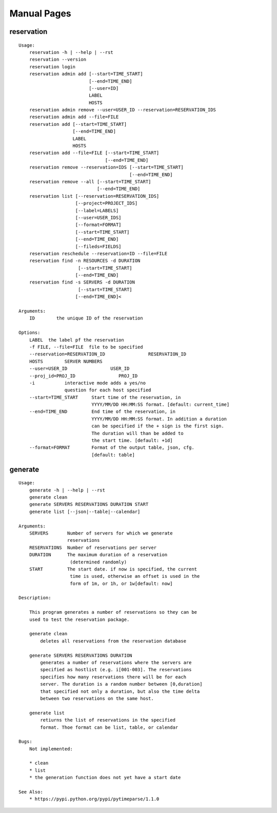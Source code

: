 
**********************************************************************
Manual Pages
**********************************************************************

reservation
======================================================================

::

   
   Usage:
       reservation -h | --help | --rst
       reservation --version
       reservation login
       reservation admin add [--start=TIME_START]
                             [--end=TIME_END]
                             [--user=ID]
                             LABEL
                             HOSTS
       reservation admin remove --user=USER_ID --reservation=RESERVATION_IDS
       reservation admin add --file=FILE
       reservation add [--start=TIME_START]
                       [--end=TIME_END]
                       LABEL
                       HOSTS
       reservation add --file=FILE [--start=TIME_START]
                                   [--end=TIME_END]
       reservation remove --reservation=IDS [--start=TIME_START]
                                            [--end=TIME_END]
       reservation remove --all [--start=TIME_START]
                                [--end=TIME_END]
       reservation list [--reservation=RESERVATION_IDS]
                        [--project=PROJECT_IDS]
                        [--label=LABELS]
                        [--user=USER_IDS]
                        [--format=FORMAT]
                        [--start=TIME_START]
                        [--end=TIME_END]
                        [--fileds=FIELDS]
       reservation reschedule --reservation=ID --file=FILE
       reservation find -n RESOURCES -d DURATION
       		         [--start=TIME_START]
                        [--end=TIME_END]
       reservation find -s SERVERS -d DURATION
       		         [--start=TIME_START]
                        [--end=TIME_END]<
   
   Arguments:
       ID        the unique ID of the reservation
   
   Options:
       LABEL  the label pf the reservation
       -f FILE, --file=FILE  file to be specified
       --reservation=RESERVATION_ID                RESERVATION_ID
       HOSTS        SERVER NUMBERS
       --user=USER_ID                USER_ID
       --proj_id=PROJ_ID                PROJ_ID
       -i           interactive mode adds a yes/no
                    question for each host specified
       --start=TIME_START     Start time of the reservation, in
                              YYYY/MM/DD HH:MM:SS format. [default: current_time]
       --end=TIME_END         End time of the reservation, in
                              YYYY/MM/DD HH:MM:SS format. In addition a duration
                              can be specified if the + sign is the first sign.
                              The duration will than be added to
                              the start time. [default: +1d]
       --format=FORMAT        Format of the output table, json, cfg.
                              [default: table]
   
generate
======================================================================

::

   
   Usage:
       generate -h | --help | --rst
       generate clean
       generate SERVERS RESERVATIONS DURATION START
       generate list [--json|--table|--calendar]
   
   Arguments:
       SERVERS       Number of servers for which we generate 
                     reservations
       RESERVATIONS  Number of reservations per server
       DURATION      The maximum duration of a reservation 
       		      (determined randomly)
       START         The start date. if now is specified, the current
       		      time is used, otherwise an offset is used in the
       		      form of 1m, or 1h, or 1w[default: now]
   
   Description:
   
       This program generates a number of reservations so they can be
       used to test the reservation package.
   
       generate clean
           deletes all reservations from the reservation database
   
       generate SERVERS RESERVATIONS DURATION
           generates a number of reservations where the servers are
           specified as hostlist (e.g. i[001-003]. The reservations
           specifies how many reservations there will be for each
           server. The duration is a random number between [0,duration]
           that specified not only a duration, but also the time delta
           between two reservations on the same host.
   
       generate list
           retiurns the list of reservations in the specified
           format. Thoe format can be list, table, or calendar
   
   Bugs:
       Not implemented:
   
       * clean 
       * list
       * the generation function does not yet have a start date
   
   See Also:
       * https://pypi.python.org/pypi/pytimeparse/1.1.0
   
   
